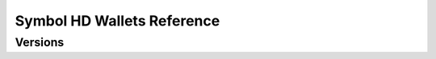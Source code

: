 ###########################
Symbol HD Wallets Reference
###########################

********
Versions
********

.. ghreference:: nemtech/symbol-hd-wallets
    :folder:
